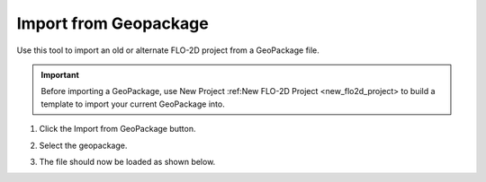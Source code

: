 Import from Geopackage
===========================

Use this tool to import an old or alternate FLO-2D project from a GeoPackage file.

.. _import_from_geopackage:

.. important:: Before importing a GeoPackage, use New Project :ref:New FLO-2D Project <new_flo2d_project> to build a template to import your current GeoPackage into.
   
1. Click the
   Import from GeoPackage button.

.. image:: ../../img/Buttons/importexport009.png

2. Select the geopackage.

.. image:: ../../img/Import-Geo-Package/importageopackage2.png

3. The file should now be loaded as shown below.

.. image:: ../../img/Import-Geo-Package/importageopackage3.png